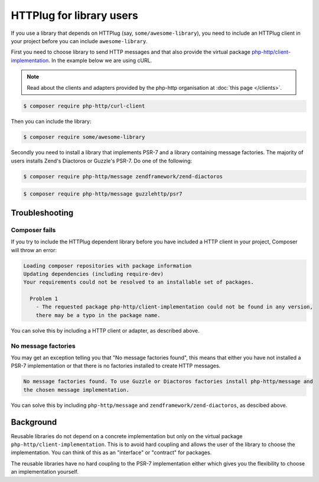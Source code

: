 HTTPlug for library users
=========================

If you use a library that depends on HTTPlug (say, ``some/awesome-library``),
you need to include an HTTPlug client in your project before you can include
``awesome-library``.

First you need to choose library to send HTTP messages and that also provide the virtual package
`php-http/client-implementation`_. In the example
below we are using cURL.

.. note::

    Read about the clients and adapters provided by the php-http organisation at :doc:`this page </clients>`.

.. code-block:: bash

    $ composer require php-http/curl-client

Then you can include the library:

.. code-block:: bash

    $ composer require some/awesome-library

Secondly you need to install a library that implements PSR-7 and a library containing message factories. The majority
of users installs Zend's Diactoros or Guzzle's PSR-7. Do one of the following:

.. code-block:: bash

    $ composer require php-http/message zendframework/zend-diactoros

.. code-block:: bash

    $ composer require php-http/message guzzlehttp/psr7

Troubleshooting
---------------

Composer fails
``````````````

If you try to include the HTTPlug dependent library before you have included a
HTTP client in your project, Composer will throw an error:

.. code-block:: none

    Loading composer repositories with package information
    Updating dependencies (including require-dev)
    Your requirements could not be resolved to an installable set of packages.

      Problem 1
        - The requested package php-http/client-implementation could not be found in any version,
        there may be a typo in the package name.

You can solve this by including a HTTP client or adapter, as described above.

No  message factories
`````````````````````

You may get an exception telling you that "No message factories found", this means that either you have not installed a
PSR-7 implementation or that there is no factories installed to create HTTP messages.

.. code-block:: none

    No message factories found. To use Guzzle or Diactoros factories install php-http/message and
    the chosen message implementation.


You can solve this by including ``php-http/message`` and ``zendframework/zend-diactoros``, as descibed above.

Background
----------

Reusable libraries do not depend on a concrete implementation but only on the virtual package
``php-http/client-implementation``. This is to avoid hard coupling and allows the user of the
library to choose the implementation. You can think of this as an "interface" or "contract" for packages.

The reusable libraries have no hard coupling to the PSR-7 implementation either which gives you the flexibility to
choose an implementation yourself.

.. _`php-http/client-implementation`: https://packagist.org/providers/php-http/client-implementation
